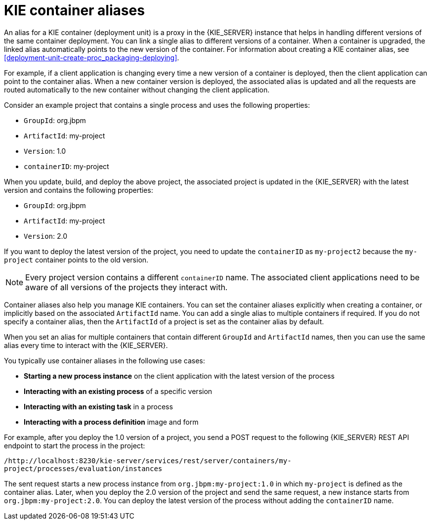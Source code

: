 [id='container-alias-con_{context}']
= KIE container aliases

An alias for a KIE container (deployment unit) is a proxy in the {KIE_SERVER} instance that helps in handling different versions of the same container deployment. You can link a single alias to different versions of a container. When a container is upgraded, the linked alias automatically points to the new version of the container. For information about creating a KIE container alias, see xref:deployment-unit-create-proc_packaging-deploying[].

For example, if a client application is changing every time a new version of a container is deployed, then the client application can point to the container alias. When a new container version is deployed, the associated alias is updated and all the requests are routed automatically to the new container without changing the client application.

Consider an example project that contains a single process and uses the following properties:

* `GroupId`: org.jbpm
* `ArtifactId`: my-project
* `Version`: 1.0
* `containerID`: my-project

When you update, build, and deploy the above project, the associated project is updated in the {KIE_SERVER} with the latest version and contains the following properties:

* `GroupId`: org.jbpm
* `ArtifactId`: my-project
* `Version`: 2.0

If you want to deploy the latest version of the project, you need to update the `containerID` as `my-project2` because the `my-project` container points to the old version.

[NOTE]
====
Every project version contains a different `containerID` name. The associated client applications need to be aware of all versions of the projects they interact with.
====

Container aliases also help you manage KIE containers. You can set the container aliases explicitly when creating a container, or implicitly based on the associated `ArtifactId` name. You can add a single alias to multiple containers if required. If you do not specify a container alias, then the `ArtifactId` of a project is set as the container alias by default.

When you set an alias for multiple containers that contain different `GroupId` and `ArtifactId` names, then you can use the same alias every time to interact with the {KIE_SERVER}.

You typically use container aliases in the following use cases:

* *Starting a new process instance* on the client application with the latest version of the process
* *Interacting with an existing process* of a specific version
* *Interacting with an existing task* in a process
* *Interacting with a process definition* image and form

For example, after you deploy the 1.0 version of a project, you send a POST request to the following {KIE_SERVER} REST API endpoint to start the process in the project:

`/http://localhost:8230/kie-server/services/rest/server/containers/my-project/processes/evaluation/instances`

The sent request starts a new process instance from `org.jbpm:my-project:1.0` in which `my-project` is defined as the container alias. Later, when you deploy the 2.0 version of the project and send the same request, a new instance starts from `org.jbpm:my-project:2.0`. You can deploy the latest version of the process without adding the `containerID` name.
